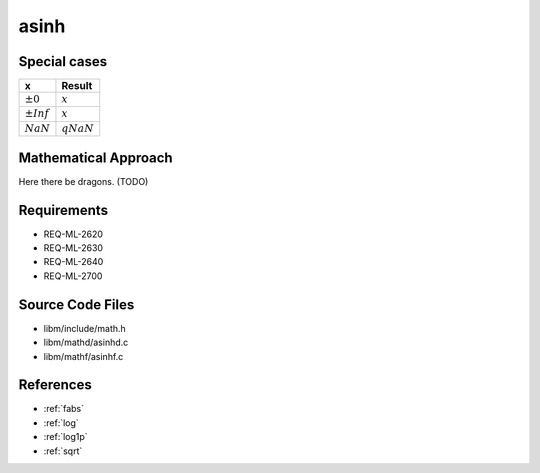 asinh
~~~~~

.. c:autodoc:: ../libm/mathd/asinhd.c

Special cases
^^^^^^^^^^^^^

+--------------------------+--------------------------+
| x                        | Result                   |
+==========================+==========================+
| :math:`±0`               | :math:`x`                |
+--------------------------+--------------------------+
| :math:`±Inf`             | :math:`x`                |
+--------------------------+--------------------------+
| :math:`NaN`              | :math:`qNaN`             |
+--------------------------+--------------------------+

Mathematical Approach
^^^^^^^^^^^^^^^^^^^^^

Here there be dragons. (TODO)

Requirements
^^^^^^^^^^^^

* REQ-ML-2620
* REQ-ML-2630
* REQ-ML-2640
* REQ-ML-2700

Source Code Files
^^^^^^^^^^^^^^^^^

* libm/include/math.h
* libm/mathd/asinhd.c
* libm/mathf/asinhf.c

References
^^^^^^^^^^

* :ref:`fabs`
* :ref:`log`
* :ref:`log1p`
* :ref:`sqrt`

